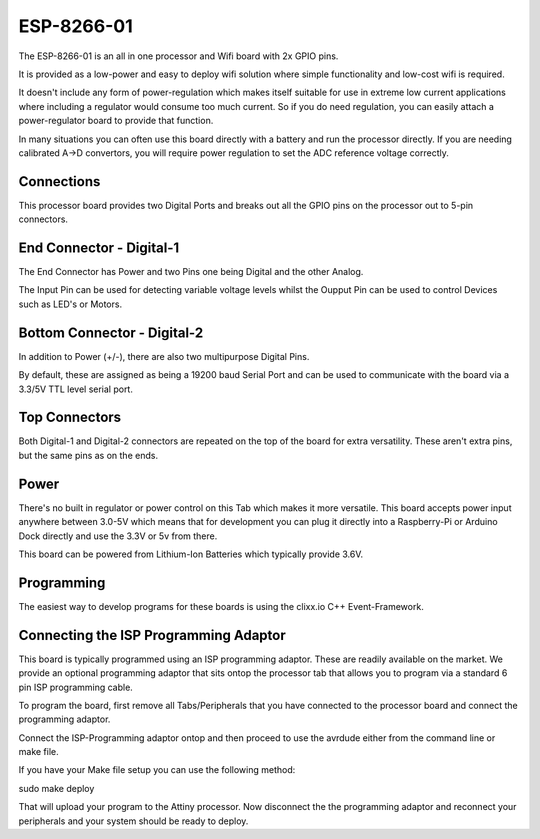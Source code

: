 ESP-8266-01
===========

.. image:: images/Processor-ESP-8266.png

The ESP-8266-01 is an all in one processor and Wifi board with 2x GPIO pins.

It is provided as a low-power and easy to deploy wifi solution where
simple functionality and low-cost wifi is required. 

It doesn't include any form of power-regulation which makes itself suitable for use in extreme low current applications where including a regulator would consume too much current. So if you do need regulation, you can easily attach a power-regulator board to provide that function.

In many situations you can often use this board directly with a battery and run the processor directly. If you are needing calibrated A->D convertors, you will require power regulation to set the ADC reference voltage correctly.

Connections
-----------

This processor board provides two Digital Ports and breaks out all the GPIO
pins on the processor out to 5-pin connectors.

End Connector - Digital-1
-------------------------

The End Connector has Power and two Pins one being Digital and the other
Analog.

The Input Pin can be used for detecting variable voltage levels whilst
the Oupput Pin can be used to control Devices such as LED's or Motors.

Bottom Connector - Digital-2
----------------------------

In addition to Power (+/-), there are also two multipurpose Digital Pins.

By default, these are assigned as being a 19200 baud Serial Port and
can be used to communicate with the board via a 3.3/5V TTL level serial
port.

Top Connectors
--------------

Both Digital-1 and Digital-2 connectors are repeated on the top of
the board for extra versatility. These aren't extra pins, but the
same pins as on the ends.

Power
-----

There's no built in regulator or power control on this Tab which makes it
more versatile. This board accepts power input anywhere between 3.0-5V which
means that for development you can plug it directly into a Raspberry-Pi or
Arduino Dock directly and use the 3.3V or 5v from there.

This board can be powered from Lithium-Ion Batteries which typically provide
3.6V.

Programming
-----------

The easiest way to develop programs for these boards is using the clixx.io
C++ Event-Framework.

Connecting the ISP Programming Adaptor
--------------------------------------

This board is typically programmed using an ISP programming adaptor. These
are readily available on the market. We provide an optional programming adaptor
that sits ontop the processor tab that allows you to program via a standard
6 pin ISP programming cable.

To program the board, first remove all Tabs/Peripherals that you have connected
to the processor board and connect the programming adaptor.

Connect the ISP-Programming adaptor ontop and then proceed to use the avrdude
either from the command line or make file.

If you have your Make file setup you can use the following method:

sudo make deploy

That will upload your program to the Attiny processor. Now disconnect the
the programming adaptor and reconnect your peripherals and your system
should be ready to deploy.
